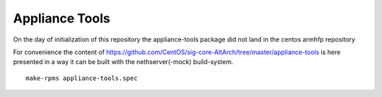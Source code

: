 Appliance Tools
===============

On the day of initialization of this repository the appliance-tools package did not land in the centos armhfp repository

For convenience the content of https://github.com/CentOS/sig-core-AltArch/tree/master/appliance-tools 
is here presented in a way it can be built with the nethserver(-mock) build-system. ::

   make-rpms appliance-tools.spec
